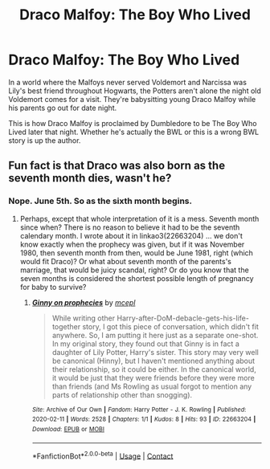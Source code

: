 #+TITLE: Draco Malfoy: The Boy Who Lived

* Draco Malfoy: The Boy Who Lived
:PROPERTIES:
:Author: drmdub
:Score: 1
:DateUnix: 1615825801.0
:DateShort: 2021-Mar-15
:FlairText: Prompt
:END:
In a world where the Malfoys never served Voldemort and Narcissa was Lily's best friend throughout Hogwarts, the Potters aren't alone the night old Voldemort comes for a visit. They're babysitting young Draco Malfoy while his parents go out for date night.

This is how Draco Malfoy is proclaimed by Dumbledore to be The Boy Who Lived later that night. Whether he's actually the BWL or this is a wrong BWL story is up the author.


** Fun fact is that Draco was also born as the seventh month dies, wasn't he?
:PROPERTIES:
:Author: ceplma
:Score: 2
:DateUnix: 1615835173.0
:DateShort: 2021-Mar-15
:END:

*** Nope. June 5th. So as the sixth month begins.
:PROPERTIES:
:Author: Cyfric_G
:Score: 2
:DateUnix: 1615849914.0
:DateShort: 2021-Mar-16
:END:

**** Perhaps, except that whole interpretation of it is a mess. Seventh month since when? There is no reason to believe it had to be the seventh calendary month. I wrote about it in linkao3(22663204) ... we don't know exactly when the prophecy was given, but if it was November 1980, then seventh month from then, would be June 1981, right (which would fit Draco)? Or what about seventh month of the parents's marriage, that would be juicy scandal, right? Or do you know that the seven months is considered the shortest possible length of pregnancy for baby to survive?
:PROPERTIES:
:Author: ceplma
:Score: 2
:DateUnix: 1615879450.0
:DateShort: 2021-Mar-16
:END:

***** [[https://archiveofourown.org/works/22663204][*/Ginny on prophecies/*]] by [[https://www.archiveofourown.org/users/mcepl/pseuds/mcepl][/mcepl/]]

#+begin_quote
  While writing other Harry-after-DoM-debacle-gets-his-life-together story, I got this piece of conversation, which didn't fit anywhere. So, I am putting it here just as a separate one-shot. In my original story, they found out that Ginny is in fact a daughter of Lily Potter, Harry's sister. This story may very well be canonical (Hinny), but I haven't mentioned anything about their relationship, so it could be either. In the canonical world, it would be just that they were friends before they were more than friends (and Ms Rowling as usual forgot to mention any parts of relationship other than snogging).
#+end_quote

^{/Site/:} ^{Archive} ^{of} ^{Our} ^{Own} ^{*|*} ^{/Fandom/:} ^{Harry} ^{Potter} ^{-} ^{J.} ^{K.} ^{Rowling} ^{*|*} ^{/Published/:} ^{2020-02-11} ^{*|*} ^{/Words/:} ^{2528} ^{*|*} ^{/Chapters/:} ^{1/1} ^{*|*} ^{/Kudos/:} ^{8} ^{*|*} ^{/Hits/:} ^{93} ^{*|*} ^{/ID/:} ^{22663204} ^{*|*} ^{/Download/:} ^{[[https://archiveofourown.org/downloads/22663204/Ginny%20on%20prophecies.epub?updated_at=1602948167][EPUB]]} ^{or} ^{[[https://archiveofourown.org/downloads/22663204/Ginny%20on%20prophecies.mobi?updated_at=1602948167][MOBI]]}

--------------

*FanfictionBot*^{2.0.0-beta} | [[https://github.com/FanfictionBot/reddit-ffn-bot/wiki/Usage][Usage]] | [[https://www.reddit.com/message/compose?to=tusing][Contact]]
:PROPERTIES:
:Author: FanfictionBot
:Score: 1
:DateUnix: 1615879468.0
:DateShort: 2021-Mar-16
:END:
